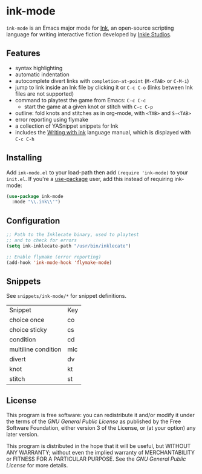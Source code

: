 * ink-mode
[[https://melpa.org/#/ink-mode][file:https://melpa.org/packages/ink-mode-badge.svg]]

=ink-mode= is an Emacs major mode for [[https://www.inklestudios.com/ink/][Ink]], an open-source scripting
language for writing interactive fiction developed by [[https://www.inklestudios.com/][Inkle Studios]].

** Features
- syntax highlighting
- automatic indentation
- autocomplete divert links with =completion-at-point= (=M-<TAB>= or
  =C-M-i=)
- jump to link inside an Ink file by clicking it or =C-c C-o= (links
  between Ink files are not supported)
- command to playtest the game from Emacs: =C-c C-c=
  - start the game at a given knot or stitch with =C-c C-p=
- outline: fold knots and stitches as in org-mode, with =<TAB>= and
  =S-<TAB>=
- error reporting using flymake
- a collection of YASnippet snippets for Ink
- includes the [[https://github.com/inkle/ink/blob/master/Documentation/WritingWithInk.md][Writing with ink]] language manual, which is displayed
  with =C-c C-h=

** Installing
Add =ink-mode.el= to your load-path then add ~(require 'ink-mode)~ to
your =init.el=. If you're a [[https://github.com/jwiegley/use-package][use-package]] user, add this instead of
requiring ink-mode:

#+BEGIN_SRC emacs-lisp
  (use-package ink-mode
    :mode "\\.ink\\'")
#+END_SRC

** Configuration

#+BEGIN_SRC emacs-lisp
  ;; Path to the Inklecate binary, used to playtest
  ;; and to check for errors
  (setq ink-inklecate-path "/usr/bin/inklecate")

  ;; Enable flymake (error reporting)
  (add-hook 'ink-mode-hook 'flymake-mode)
#+END_SRC

** Snippets

See ~snippets/ink-mode/*~ for snippet definitions.

| Snippet             | Key |
| choice once         | co  |
| choice sticky       | cs  |
| condition           | cd  |
| multiline condition | mlc |
| divert              | dv  |
| knot                | kt  |
| stitch              | st  |

** License
This program is free software: you can redistribute it and/or modify
it under the terms of the [[COPYING][GNU General Public License]] as published by
the Free Software Foundation, either version 3 of the License, or (at
your option) any later version.

This program is distributed in the hope that it will be useful, but
WITHOUT ANY WARRANTY; without even the implied warranty of
MERCHANTABILITY or FITNESS FOR A PARTICULAR PURPOSE. See the [[COPYING][GNU
General Public License]] for more details.
